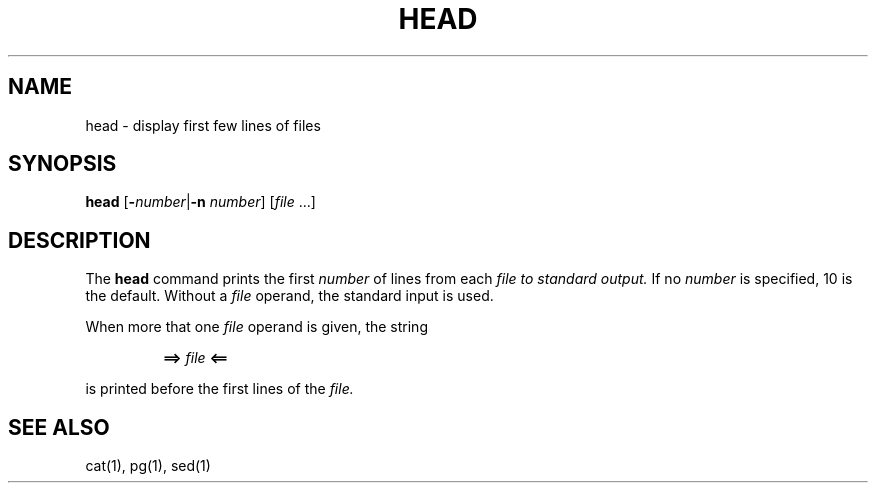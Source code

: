 .\"
.\" Copyright (c) 2003 Gunnar Ritter
.\"
.\" This software is provided 'as-is', without any express or implied
.\" warranty. In no event will the authors be held liable for any damages
.\" arising from the use of this software.
.\"
.\" Permission is granted to anyone to use this software for any purpose,
.\" including commercial applications, and to alter it and redistribute
.\" it freely, subject to the following restrictions:
.\"
.\" 1. The origin of this software must not be misrepresented; you must not
.\"    claim that you wrote the original software. If you use this software
.\"    in a product, an acknowledgment in the product documentation would be
.\"    appreciated but is not required.
.\"
.\" 2. Altered source versions must be plainly marked as such, and must not be
.\"    misrepresented as being the original software.
.\"
.\" 3. This notice may not be removed or altered from any source distribution.
.\"
.\" Sccsid @(#)head.1	1.3 (gritter) 4/17/03
.TH HEAD 1 "4/17/03" "Heirloom Toolchest" "User Commands"
.SH NAME
head \- display first few lines of files
.SH SYNOPSIS
\fBhead\fR [\fB\-\fInumber\fR|\fB\-n\fI number\fR] [\fIfile\fR\ ...]
.SH DESCRIPTION
The
.B head
command prints the first
.I number
of lines from each
.I file to standard output.
If no
.I number
is specified, 10 is the default.
Without a
.I file
operand, the standard input is used.
.PP
When more that one
.I file
operand is given,
the string
.RS
.sp
\fB==> \fIfile\fB <==\fR
.sp
.RE
is printed before the first lines of the
.IR file.
.SH "SEE ALSO"
cat(1),
pg(1),
sed(1)
